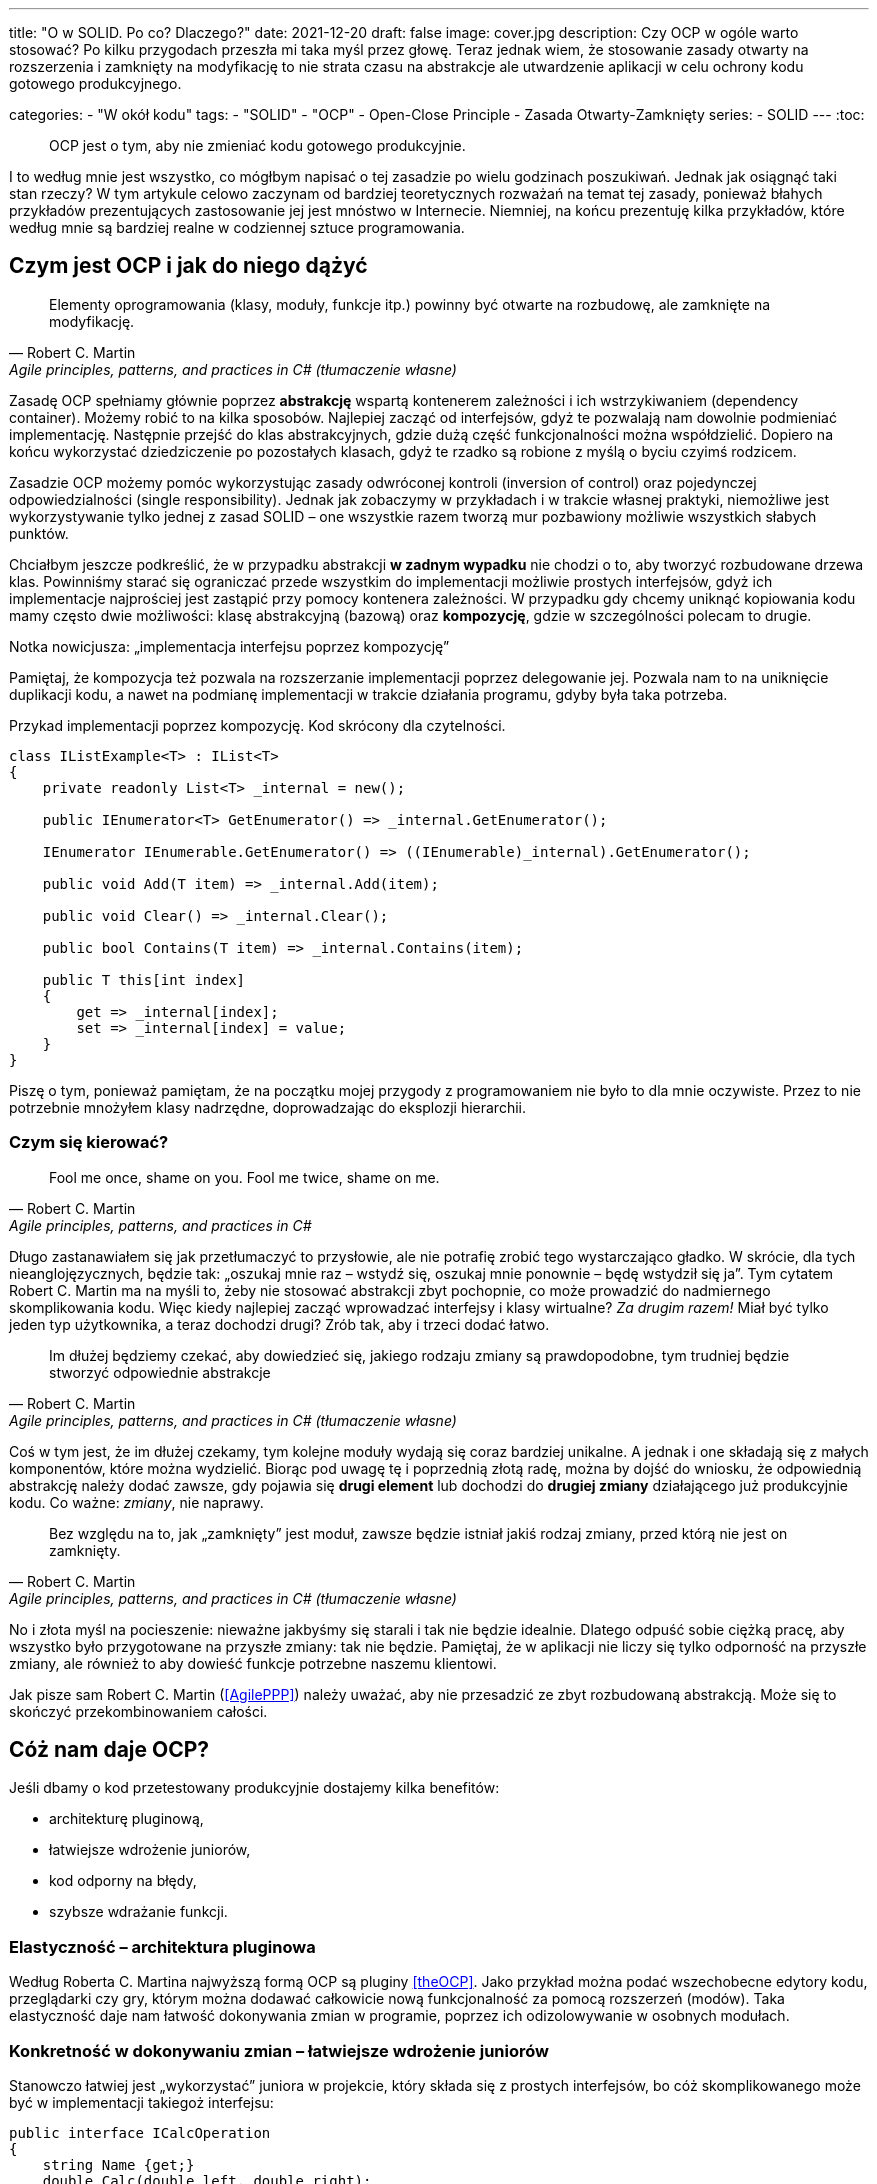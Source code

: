 ---
title: "O w SOLID. Po co? Dlaczego?"
date: 2021-12-20
draft: false
image: cover.jpg
description: Czy OCP w ogóle warto stosować? Po kilku przygodach przeszła mi taka myśl przez głowę. Teraz jednak wiem, że stosowanie zasady otwarty na rozszerzenia i zamknięty na modyfikację to nie strata czasu na abstrakcje ale utwardzenie aplikacji w celu ochrony kodu gotowego produkcyjnego.

categories: 
    - "W okół kodu"
tags:
    - "SOLID"
    - "OCP"
    - Open-Close Principle
    - Zasada Otwarty-Zamknięty
series:
    - SOLID
---
:toc: 

> OCP jest o tym, aby nie zmieniać kodu gotowego produkcyjnie.

I to według mnie jest wszystko, co mógłbym napisać o tej zasadzie po wielu godzinach poszukiwań. 
Jednak jak osiągnąć taki stan rzeczy? 
W tym artykule celowo zaczynam od bardziej teoretycznych rozważań na temat tej zasady, ponieważ błahych przykładów prezentujących zastosowanie jej jest mnóstwo w Internecie. 
Niemniej, na końcu prezentuję kilka przykładów, które według mnie są bardziej realne w codziennej sztuce programowania.

== Czym jest OCP i jak do niego dążyć

[quote, Robert C. Martin, "Agile principles, patterns, and practices in C# (tłumaczenie własne)"]
Elementy oprogramowania (klasy, moduły, funkcje itp.) powinny być otwarte na rozbudowę, ale zamknięte na modyfikację.

Zasadę OCP spełniamy głównie poprzez *abstrakcję* wspartą kontenerem zależności i ich wstrzykiwaniem (dependency container).
Możemy robić to na kilka sposobów. 
Najlepiej zacząć od interfejsów, gdyż te pozwalają nam dowolnie podmieniać implementację.
Następnie przejść do klas abstrakcyjnych, gdzie dużą część funkcjonalności można współdzielić.
Dopiero na końcu wykorzystać dziedziczenie po pozostałych klasach, gdyż te rzadko są robione z myślą o byciu czyimś rodzicem.

Zasadzie OCP możemy pomóc wykorzystując zasady odwróconej kontroli (inversion of control) oraz pojedynczej odpowiedzialności (single responsibility). 
Jednak jak zobaczymy w przykładach i w trakcie własnej praktyki, niemożliwe jest wykorzystywanie tylko jednej z zasad SOLID – one wszystkie razem tworzą mur pozbawiony możliwie wszystkich słabych punktów. 

Chciałbym jeszcze podkreślić, że w przypadku abstrakcji *w zadnym wypadku* nie chodzi o to, aby tworzyć rozbudowane drzewa klas. 
Powinniśmy starać się ograniczać przede wszystkim do implementacji możliwie prostych interfejsów, gdyż ich implementacje najprościej jest zastąpić przy pomocy kontenera zależności. 
W przypadku gdy chcemy uniknąć kopiowania kodu mamy często dwie możliwości: klasę abstrakcyjną (bazową) oraz *kompozycję*, gdzie w szczególności polecam to drugie. 

.Notka nowicjusza: „implementacja interfejsu poprzez kompozycję”
****

Pamiętaj, że kompozycja też pozwala na rozszerzanie implementacji poprzez delegowanie jej.
Pozwala nam to na uniknięcie duplikacji kodu, a nawet na podmianę implementacji w trakcie działania programu, gdyby była taka potrzeba. 

.Przykad implementacji poprzez kompozycję. Kod skrócony dla czytelności.
[source,csharp]
----
class IListExample<T> : IList<T>
{
    private readonly List<T> _internal = new();

    public IEnumerator<T> GetEnumerator() => _internal.GetEnumerator();
    
    IEnumerator IEnumerable.GetEnumerator() => ((IEnumerable)_internal).GetEnumerator();

    public void Add(T item) => _internal.Add(item);

    public void Clear() => _internal.Clear();

    public bool Contains(T item) => _internal.Contains(item);

    public T this[int index]
    {
        get => _internal[index];
        set => _internal[index] = value;
    }
}
----

Piszę o tym, ponieważ pamiętam, że na początku mojej przygody z programowaniem nie było to dla mnie oczywiste.
Przez to nie potrzebnie mnożyłem klasy nadrzędne, doprowadzając do eksplozji hierarchii. 

****

=== Czym się kierować?

[quote, Robert C. Martin, "Agile principles, patterns, and practices in C#"]
Fool me once, shame on you. Fool me twice, shame on me.

Długo zastanawiałem się jak przetłumaczyć to przysłowie, ale nie potrafię zrobić tego wystarczająco gładko. 
W skrócie, dla tych nieanglojęzycznych, będzie tak: „oszukaj mnie raz – wstydź się, oszukaj mnie ponownie – będę wstydził się ja”. 
Tym cytatem Robert C. Martin ma na myśli to, żeby nie stosować abstrakcji zbyt pochopnie, co może prowadzić do nadmiernego skomplikowania kodu. 
Więc kiedy najlepiej zacząć wprowadzać interfejsy i klasy wirtualne? _Za drugim razem!_ 
Miał być tylko jeden typ użytkownika, a teraz dochodzi drugi? Zrób tak, aby i trzeci dodać łatwo. 

[quote, Robert C. Martin, "Agile principles, patterns, and practices in C# (tłumaczenie własne)"]
Im dłużej będziemy czekać, aby dowiedzieć się, jakiego rodzaju zmiany są prawdopodobne, tym trudniej będzie stworzyć odpowiednie abstrakcje

Coś w tym jest, że im dłużej czekamy, tym kolejne moduły wydają się coraz bardziej unikalne.
A jednak i one składają się z małych komponentów, które można wydzielić. 
Biorąc pod uwagę tę i poprzednią złotą radę, można by dojść do wniosku, że odpowiednią abstrakcję należy dodać zawsze, gdy pojawia się *drugi element* lub dochodzi do *drugiej zmiany* działającego już produkcyjnie kodu. Co ważne: _zmiany_, nie naprawy.

[quote, Robert C. Martin, "Agile principles, patterns, and practices in C# (tłumaczenie własne)"]
Bez względu na to, jak „zamknięty” jest moduł, zawsze będzie istniał jakiś rodzaj zmiany, przed którą nie jest on zamknięty.

No i złota myśl na pocieszenie: nieważne jakbyśmy się starali i tak nie będzie idealnie. 
Dlatego odpuść sobie ciężką pracę, aby wszystko było przygotowane na przyszłe zmiany: tak nie będzie. 
Pamiętaj, że w aplikacji nie liczy się tylko odporność na przyszłe zmiany, ale również to aby dowieść funkcje potrzebne naszemu klientowi.

Jak pisze sam Robert C. Martin (<<AgilePPP>>) należy uważać, aby nie przesadzić ze zbyt rozbudowaną abstrakcją. 
Może się to skończyć przekombinowaniem całości.
 
== Cóż nam daje OCP?

Jeśli dbamy o kod przetestowany produkcyjnie dostajemy kilka benefitów:

- architekturę pluginową,
- łatwiejsze wdrożenie juniorów,
- kod odporny na błędy,
- szybsze wdrażanie funkcji.

=== Elastyczność – architektura pluginowa

Według Roberta C. Martina najwyższą formą OCP są pluginy <<theOCP>>.
Jako przykład można podać wszechobecne edytory kodu, przeglądarki czy gry, którym można dodawać całkowicie nową funkcjonalność za pomocą rozszerzeń (modów).
Taka elastyczność daje nam łatwość dokonywania zmian w programie, poprzez ich odizolowywanie w osobnych modułach.

=== Konkretność w dokonywaniu zmian – łatwiejsze wdrożenie juniorów

Stanowczo łatwiej jest „wykorzystać” juniora w projekcie, który składa się z prostych interfejsów, bo cóż skomplikowanego może być w implementacji takiegoż interfejsu:

[source,csharp]
----
public interface ICalcOperation
{
    string Name {get;}
    double Calc(double left, double right);
}
----

Pomijając sensowność tego interfejsu, największe jego zalety to przede wszystkim przejrzystość: junior wie, w jakim zakresie ma wykonać swoją pracę. 
Do tego wykona swoją pracę w osobnych, nowych klasach, nie dotykając kodu produkcyjnego.
Bardziej obrazowe porównanie znajduje się poniżej.

=== Solidność – kod odporny na błędy

Kod staje się odporny na błędy poprzez rzadsze zmienianie tych fragmentów oprogramowania, które są już przetestowane w boju. 
Co więcej, dzięki jasnemu podziałowi na klasy nadrzędne, odpowiadające za logikę, od tych wykonawczych (kłania się zasada odwróconej kontroli), można łatwiej ocenić, kto powinien zająć się ewentualnym błędem: junior, mid, czy może senior. 


=== Wielorazowość i przejrzystość – szybsze wdrażanie funkcji

Dzięki odseparowaniu pomniejszych funkcjonalności poszczególne elementy oprogramowania mają większą szansę być wykorzystane w innym projekcie.
Rosnąca przejrzystość, dzięki prostym interfejsom i pluginowej architekturze, pozwala nam na szybsze dołączanie nowych funkcjonalności, zwłaszcza w aspektach, które mogą poszczycić się największym wskaźnikiem ponownego wykorzystania kodu.

== Przykład kodu

Teraz przejdźmy do przykładu. 
Weźmy na tapet wyświechtany już kalkulator, który oprzemy o interfejs przedstawiony powyżej.
Możemy go zrobić na dwa sposoby: rozrzucając wszystko jak popadnie, bądź z uwzględnieniem OCP.


=== Sposób rozproszony

Możemy naszą aplikację pisać w sposób prosty, niczym na projekt zaliczeniowy. 
Jak to wtedy wygląda? 

****
Rozważmy następujący View Model:

[source,csharp]
----
public class CalckViewModel
{
    public double ValueLeft { get; set; }
    public double ValueRight { get; set; }
    public double Result { get; set; }

    public ICommand CernBasedCalculation { get; }
    public ICommand Subtrack { get; }

    public CalckViewModel(UserSettings settings)
    {
        Add = new DelegatedCommand(() => {
            // Complicated task which requires data from e.g. CERN and Polish National Centre for Nuclear Research. 
            // It has many dependencies: need to make some REST requests with appropriate API keys. 
            if (settings.MakeCalculations)
                Result = ValueLeft + ValueRight
            else throw new Exception("Calculation disabled by user settings");
            // Than you also have to store the result for later usage to decrease amount of requests.
            });
        Subtrack = new DelegatedCommand(() =>{
            // It's quite simple command based only on in-company knowledge.
            Result = ValueLeft - ValueRight
        });
    }
}
----

Mamy wszystko w jednej klasie, a dodawanie nowych poleceń to po prostu "kopiuj-wklej" kilku linijek i wypełnienie ich odpowiednim kodem. 
Konstruktor rośnie w oczach do kilkunastu lub nawet do kilkudziesięciu, właściwości po to, aby obsłużyć wszystkie wewnętrzne polecenia.

Jednak rzeczywistość jest znacznie bardziej brutalna. 
Aby dodać nowe polecenie, musimy skopiować kod przynajmniej w kilku miejscach, choćby: w widoku – dodanie nowej kontrolki/endpointu, w view modelu – dodając samą obsługę. 
Jeśli mamy jeszcze jakieś warstwy pośrednie to ilość miejsc, o które trzeba zadbać, liczy się w dziesiątkach. 
I to jest właśnie miejsce, w którym zadanie ocenione na jeden dzień pracy zajmuje ich 5. 
„Dodanie nowego polecenia do kalkulatora? Przecież to drobnostka” – mówisz na spotkaniu. 
A gdy bierzesz się za pracę, okazuje się, że musisz przejrzeć kilka dużych klas i je dokładnie przetestować. 

****

=== Krok 1: Przeniesienie

Pierwszym krokiem, i często ostatnim, jest przeniesienie poszczególnych funkcjonalności do osobnych klas:


****

Przenieśmy poszczególne metody do osobnych klas, otrzymamy kod podobny do takiego:

[source,csharp]
----
public class CalckViewModel
{
    public double ValueLeft { get; set; }
    public double ValueRight { get; set; }
    public double Result { get; set; }

    public ICommand CernBasedCalculation { get; }
    public ICommand Subtrack { get; }

    public CalckViewModel(CernBasedCalculation cern, MakeSimpleCalculation simple, UserSettings settings)
    {
        Add = new DelegatedCommand(() => Result = cern.MakeCernCalculation(ValueLeft, ValueRight, settings));
        Subtrack = new DelegatedCommand(() => Result = simple.MakeSimpleCalculation(ValueLeft, ValueRight));
    }
}

class CernBasedCalculation 
{
    public double MakeCernCalculation(double left, double right, UserSettings settings) {
            // Complicated task which requires data from e.g. CERN and Polish National Centre for Nuclear Research. 
            // It has many dependencies: need to make some REST requests with appropriate API keys. 
            if (settings.MakeCalculations)
                Result = ValueLeft + ValueRight
            else throw new Exception("Calculation disabled by user settings");
            // Than you also have to store the result for later usage to decrease amount of requests.
    }
}

class SimpleCalculation
{
    public double MakeSimpleCalculation(double left, double right) {
            // It's quite simple command based only on in-company knowledge.
            Result = ValueLeft - ValueRight
    }
}
----

Zaczyna się tworzyć zarys pewnej modularności, lecz niestety wiele osób czuje tutaj opór przed pójściem dalej. 
Zwróć uwagę, że metody poszczególnych klas mają różne nazwy i parametry.
Nie mają one wspólnego interfejsu – ktoś mógłby powiedzieć, że słusznie, gdyż nie byłby on tutaj wykorzystany – i będzie to prawda. 

WARNING: Według mnie jest to bardzo niebezpieczny moment – zaczynamy przechodzić z programowania obiektowego na programowanie strukturalne! 
Zamiast zmieniać stan obiektów, przekazujemy struktury do metod, które na nich operują –stare dobre ANSI C.

****

=== Krok 2: Izolacja z ujednoliceniem

W tym kroku dokonamy odpowiedniej hermetyzacji obiektów w celu ukrycia zależności poszczególnych poleceń:

****
Aby to osiągnąć wystarczy przekazać nasze ustawienia użytkownika, tam gdzie one są na prawdę potrzebne


[source,csharp,highlight="10,12,19-21,23,26"]
----
public class CalckViewModel
{
    public double ValueLeft { get; set; }
    public double ValueRight { get; set; }
    public double Result { get; set; }

    public ICommand CernBasedCalculation { get; }
    public ICommand Subtrack { get; }

    public CalckViewModel(CernBasedCalculation cern, MakeSimpleCalculation simple)
    {
        Add = new DelegatedCommand(() => Result = cern.MakeCernCalculation(ValueLeft, ValueRight));
        Subtrack = new DelegatedCommand(() => Result = simple.MakeSimpleCalculation(ValueLeft, ValueRight));
    }
}

class CernBasedCalculation 
{
    private readonly UserSettings _settings;
    public CernBasedCalculation(UserSettings settings) {
        _settings = settings;
    }
    public double MakeCernCalculation(double left, double right) {
            // Complicated task which requires data from e.g. CERN and Polish National Centre for Nuclear Research. 
            // It has many dependencies: need to make some REST requests with appropriate API keys. 
            if (_settings.MakeCalculations)
                Result = ValueLeft + ValueRight
            else throw new Exception("Calculation disabled by user settings");
            // Than you also have to store the result for later usage to decrease amount of requests.
    }
}

class SimpleCalculation
{
    public double MakeSimpleCalculation(double left, double right) {
            // It's quite simple command based only on in-company knowledge.
            Result = ValueLeft - ValueRight
    }
}
----

W ten sposób zależności naszych obliczeń nie będą już więcej wpływać na view model! 
Dokonaliśmy pierwszego odizolowania warstw, dzięki czemu zmiany wprowadzane tylko w jednym module nie będą groziły popsuciem innego. 

Ten krok wprowadziłem specjalnie, po to, aby podkreślić, że hermetyzacja klas jest ważnym krokiem na drodze do spełnienia zasady Otwarty-Zamknięty.

****

=== Krok 3: Wprowadzenie interfejsu

Ten krok nie zawsze jest obowiązkowy. 
Wiąże się on ze zmianą kilku warstw w sposób wymagający dużej wiedzy na temat języka i technologii, z której się korzysta – przez co, bez prawdziwych seniorów, może on być niewykonalny dla zespołu.
Niemniej, czasem zdarza się, że wymagania co do warstwy prezentacji są tak szczegółowe, że ujednolicenie tej kwestii jest tak bardzo pracochłonne, że aż nieopłacalne.

****

Skoro już mamy metody o identycznej definicji (pomijając nazwę) możemy bez problemu wprowadzić wspólny interfejs:

[source,csharp,highlight="1-4,12,14,16"]
----
public interface ICalcOperation {
    string Name {get;}
    double Calculate(double left, double right);
}

public class CalckViewModel
{
    public double ValueLeft { get; set; }
    public double ValueRight { get; set; }
    public double Result { get; set; }

    public List<(string Name, ICommand Command)> AvailbleOperations {get;}

    public CalckViewModel(IEnumerable<ICalcOperation> operations)
    {
        AvailbleOperations = operations.Select(d => (d.Name, new DelegatedCommand(() => Result = d.Calculate(ValueLeft, ValueRight)))).ToList();
    }
}

class CernBasedCalculation : ICalcOperation
{
    string Name =>  "CERN Calculation";
    private readonly UserSettings _settings;
    public CernBasedCalculation(UserSettings settings) {
        _settings = settings;
    }
    public double Calculate(double left, double right) {
            // Complicated task which requires data from e.g. CERN and Polish National Centre for Nuclear Research. 
            // It has many dependencies: need to make some REST requests with appropriate api keys. 
            if (_settings.MakeCalculations)
                Result = ValueLeft + ValueRight
            else throw new Exception("Calculation disabled by user settings");
            // Than you also have to store te result for later usage to decrease amount of requests.
    }
}

class SimpleCalculation : ICalcOperation
{
    string Name =>  "Simple Calculation";
    public double Calculate(double left, double right) {
            // It's quite simple command based only on in-company knowlage.
            Result = ValueLeft - ValueRight
    }
}
----

W tym kroku zmiany dotknęły przede wszystkim view modelu. 
Dzięki wprowadzeniu interfejsu możemy uodpornić to miejsce na zmiany w przyszłości – np. dodawanie nowych metod obliczeń. 
Dzięki takiej organizacji kodu zostaje tylko krok do architektury pluginowej: wystarczy ładować poszczególne kalkulacje w sposób dynamiczny.

Jak pisałem na wstępie do tego kroku: dostosowanie warstwy wizualnej może być wyzwaniem dlatego należy podchodzić rozważnie do wymuszania takiego stylu kodu.
Niemniej, w przypadku elementów backendowych, takie interfejsy potrafią robić całkiem niezłą robotę.

****

== Na co uważać?

Osobiście wyróżniam dwie rzeczy, na które trzeba w szczególnie uważać: enumy oraz programowanie strukturalne w połączeniu z obiektowym. 
Na to pierwsze zwraca uwagę sam Robert C. Martin, mówiąc, ż  że toleruje je tylko wtedy, gdy są używane do utworzenia obiektu i dodatkowo nie są dostępne z zewnątrz <<CleanHandBook>>.
Co więcej warto zwrócić uwagę, że wykorzystanie enuma więcej niż w jednym zestawie instrukcji `switch`...`case` lub `if`...`else` jest świetnym wskaźnikiem miejsca, którym można by się zaopiekować w celu zastosowania zasady Open Close Principle.

Takie rozdwojenie kodu pomiędzy programowanie strukturalnym a obiektowym uważam za niebiezpieczne z prostego względu: zmiany w takim kodzie często są niezwykle kaskadowe a wyłuskanie odpowiedniej abstrakcji jest po prostu ciężkie. 
Zapewne lepiej byłoby po prostu pisać albo strukturalnie albo obiektowo - najlepiej po prostu się zdecydować.


[bibliography]
== Źródła i materiały dodatkowe

* [[[theOCP]]] Martin, Robert C. „Clean Coder Blog”. Dostęp z dnia 17 listopada 2021. https://blog.cleancoder.com/uncle-bob/2014/05/12/TheOpenClosedPrinciple.html.
* [[[CleanHandBook]]] Martin, Robert C. Clean Code: A Handbook of Agile Software Craftsmanship. Repr. Robert C. Martin Series. Upper Saddle River, NJ Munich: Prentice Hall, 2012.
* [[[AgilePPP]]] Martin, Robert C., i Micah Martin. Agile Principles, Patterns, and Practices in C#. Robert C. Martin Series. Upper Saddle River, NJ: Prentice Hall, 2007.
* Samokhin, Vadim. „The Open-Closed Principle”. HackerNoon.Com (blog), 16 czerwiec 2018. https://medium.com/hackernoon/the-open-closed-principle-c3dc45419784.
* Chovatiya, Vishal. „Open Closed Principle in C++ | SOLID as a Rock”. Vishal Chovatiya, 7 kwiecień 2020. http://www.vishalchovatiya.com/open-closed-principle-in-cpp-solid-as-a-rock/.
* Azevedo, Gustavo Peixoto de. „The Open/Closed Principle: Concerns about Change in Software Design”. The Sympriser Blog, 23 czerwiec 2009. https://blog.symprise.net/articles/open-closed-principle-concerns-about-change-in-software-design.
* Stackify. „SOLID Design Principles Explained: The Open/Closed Principle with Code Examples”, 28 marzec 2018. https://stackify.com/solid-design-open-closed-principle/.

[small]
Zdjęcie tytułowe:  https://unsplash.com/@enginakyurt?utm_source=unsplash&utm_medium=referral&utm_content=creditCopyText[engin akyurt] on https://unsplash.com/s/photos/hard?utm_source=unsplash&utm_medium=referral&utm_content=creditCopyText[Unsplash]
  